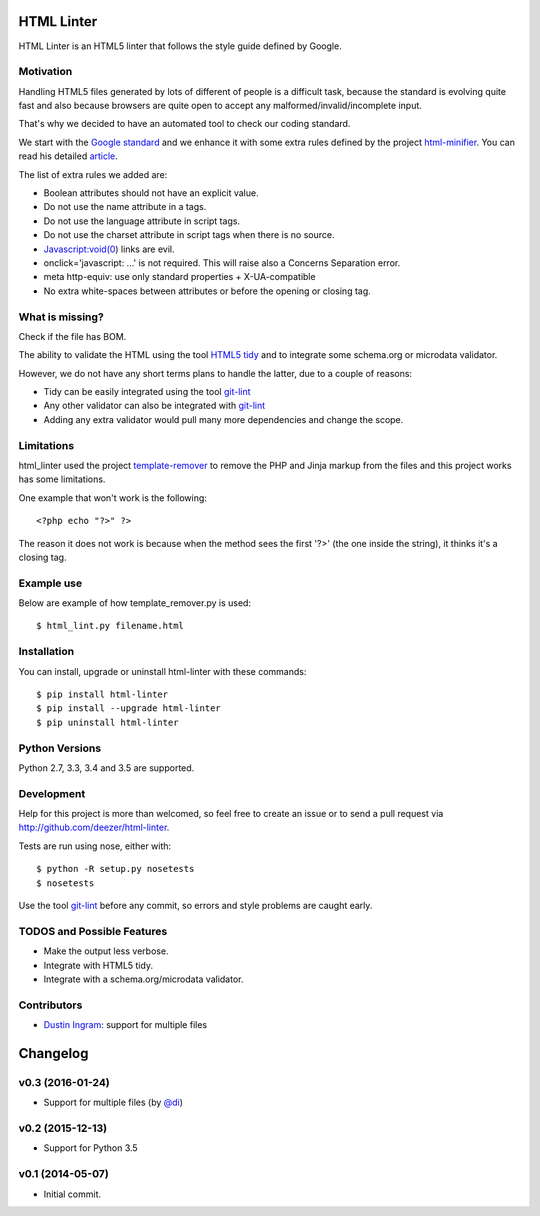 HTML Linter
===========

.. image:: https://badge.fury.io/py/html-linter.svg
    :target: http://badge.fury.io/py/html-linter

.. image:: https://api.travis-ci.org/sk-/html-linter.svg?branch=master
    :target: https://travis-ci.org/sk-/html-linter

.. image:: https://coveralls.io/repos/sk-/html-linter/badge.svg?branch=master
    :target: https://coveralls.io/r/sk-/html-linter?branch=master


HTML Linter is an HTML5 linter that follows the style guide defined by Google.

Motivation
----------

Handling HTML5 files generated by lots of different of people is a difficult
task, because the standard is evolving quite fast and also because browsers are
quite open to accept any malformed/invalid/incomplete input.

That's why we decided to have an automated tool to check our coding standard.

We start with the
`Google standard <https://google-styleguide.googlecode.com/svn/trunk/htmlcssguide.xml>`_
and we enhance it with some extra rules defined by the project
`html-minifier <https://github.com/kangax/html-minifier>`_. You can read his
detailed `article <http://perfectionkills.com/experimenting-with-html-minifier/#remove_redundant_attributes>`_.

The list of extra rules we added are:

* Boolean attributes should not have an explicit value.
* Do not use the name attribute in a tags.
* Do not use the language attribute in script tags.
* Do not use the charset attribute in script tags when there is no source.
* Javascript:void(0) links are evil.
* onclick='javascript: ...' is not required. This will raise also a Concerns Separation error.
* meta http-equiv: use only standard properties + X-UA-compatible
* No extra white-spaces between attributes or before the opening or closing tag.

What is missing?
----------------

Check if the file has BOM.

The ability to validate the HTML using the tool
`HTML5 tidy <https://w3c.github.io/tidy-html5/>`_ and to integrate some
schema.org or microdata validator.

However, we do not have any short terms plans to handle the latter, due to a
couple of reasons:

* Tidy can be easily integrated using the tool `git-lint <https://github.com/sk-/git-lint>`_
* Any other validator can also be integrated with `git-lint <https://github.com/sk-/git-lint>`_
* Adding any extra validator would pull many more dependencies and change the scope.

Limitations
-----------

html_linter used the project
`template-remover <https://github.com/deezer/template-remover>`_ to remove the
PHP and Jinja markup from the files and this project works has some limitations.


One example that won't work is the following::

  <?php echo "?>" ?>

The reason it does not work is because when the method sees the first '?>'
(the one inside the string), it thinks it's a closing tag.


Example use
-----------

Below are example of how template_remover.py is used::

  $ html_lint.py filename.html


Installation
------------

You can install, upgrade or uninstall html-linter with these commands::

  $ pip install html-linter
  $ pip install --upgrade html-linter
  $ pip uninstall html-linter

Python Versions
---------------

Python 2.7, 3.3, 3.4 and 3.5 are supported.

Development
-----------

Help for this project is more than welcomed, so feel free to create an issue or
to send a pull request via http://github.com/deezer/html-linter.

Tests are run using nose, either with::

  $ python -R setup.py nosetests
  $ nosetests

Use the tool `git-lint <https://github.com/sk-/git-lint>`_ before any commit, so
errors and style problems are caught early.

TODOS and Possible Features
---------------------------

* Make the output less verbose.
* Integrate with HTML5 tidy.
* Integrate with a schema.org/microdata validator.

Contributors
------------

* `Dustin Ingram <https://github.com/di>`_: support for multiple files


Changelog
=========

v0.3 (2016-01-24)
-----------------

* Support for multiple files (by `@di <https://github.com/di>`_)

v0.2 (2015-12-13)
-----------------

* Support for Python 3.5

v0.1 (2014-05-07)
-----------------

* Initial commit.


